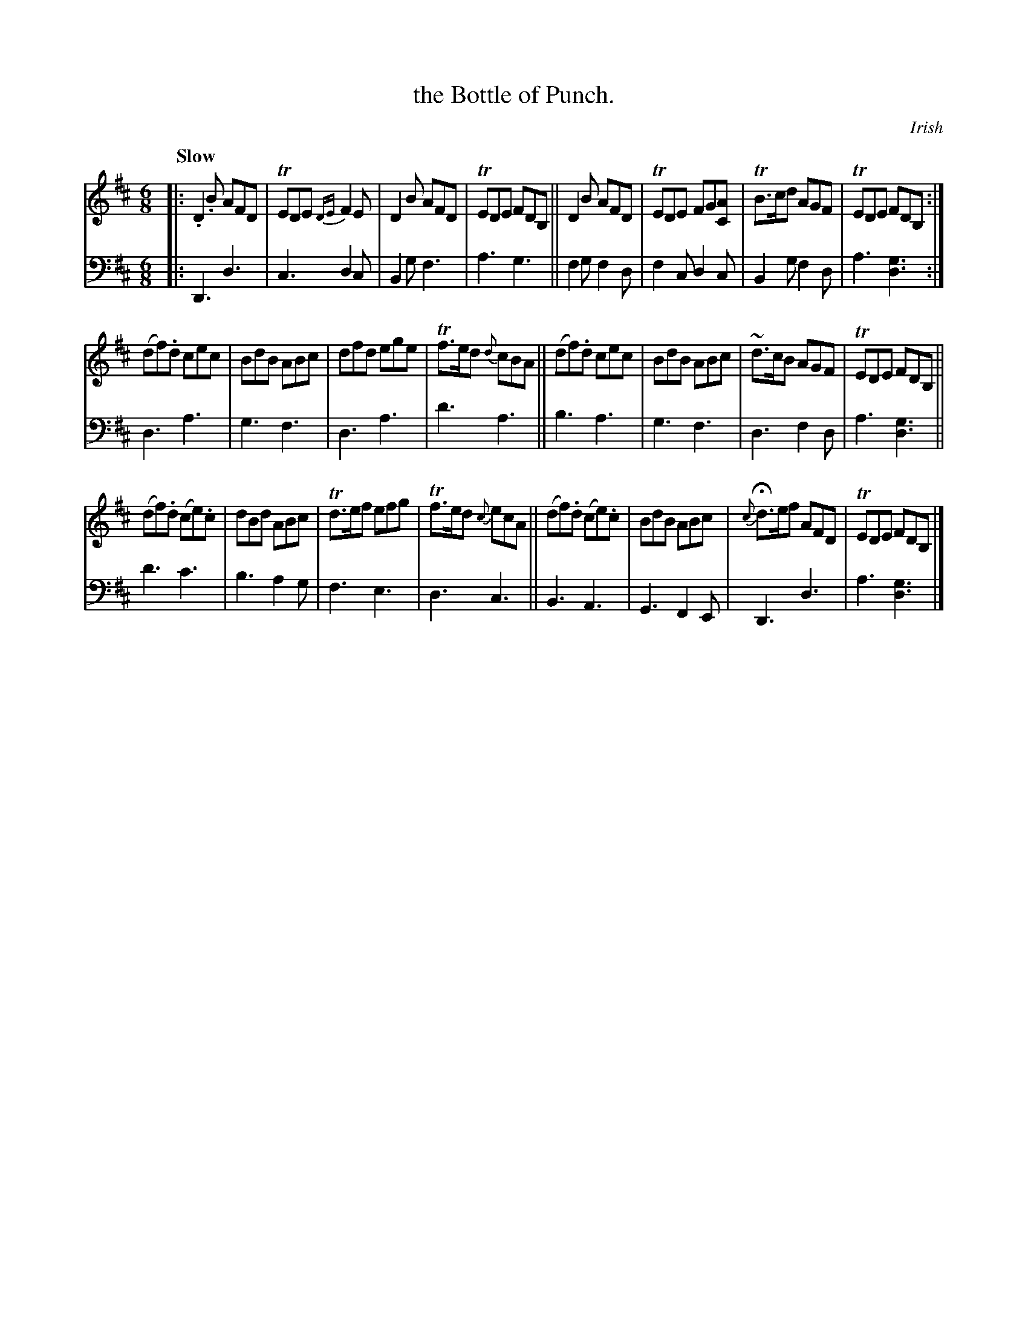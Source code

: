 X: 3222
T: the Bottle of Punch.
O: Irish
%R: jig
B: Niel Gow & Sons "A Third Collection of Strathspey Reels, etc." v.3 p.22 #2
Z: 2022 John Chambers <jc:trillian.mit.edu>
M: 6/8
L: 1/8
Q: "Slow"
K: D
% - - - - - - - - - -
% Voice 1 reformatted for 3 8-bar lines, for compactness and proofreading.
V: 1 staves=2
|:\
.D2.B AFD | TEDE {DE}F2E | D2B AFD | TEDE FDB, || D2B AFD | TEDE FG[AC] | TB>cd AGF | TEDE FDB, :|
(df).d cec | BdB ABc | dfd ege | Tf>ed {d}cBA || (df).d cec | BdB ABc | ~d>cB AGF | TEDE FDB, ||
(df).d (ce).c | dBd ABc | Td>ef efg | Tf>ed {c}ecA || (df).d (ce).c | BdB ABc | {c}Hd>ef AFD | TEDE FDB, |]
% - - - - - - - - - -
% Voice 2 preserves the staff layout in the book.
V: 2 clef=bass middle=d
|:\
D3 d3 | c3 d2c | B2g f3 | a3 g3 || f2g f2d | f2c d2c | B2g f2d | a3 [d3g3] :|
d3 a3 | g3 f3 | d3 a3 | d'3 a3 || b3 a3 | g3 f3 | d3 f2d | a3 [d3g3] || d'3 c'3 |
b3 a2g | f3 e3 | d3 c3 || B3 A3 | G3 F2E | D3 d3 | a3 [d3g3] |]
